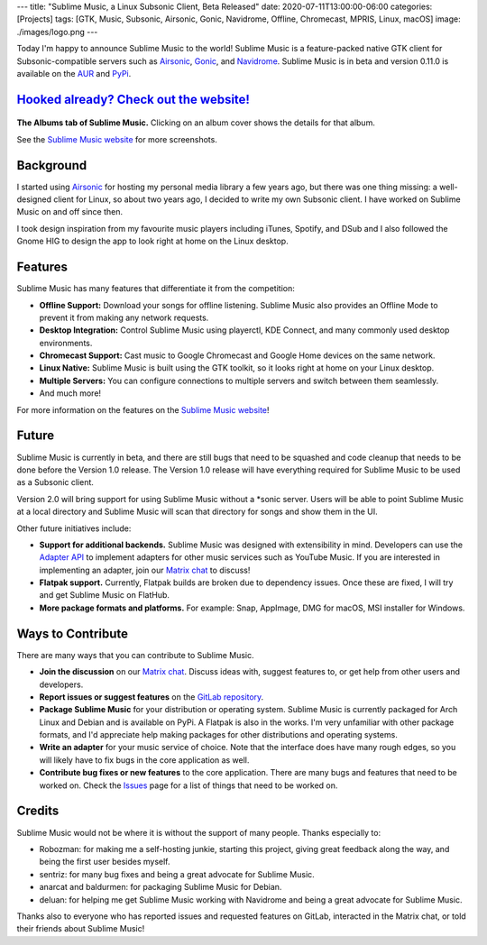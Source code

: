 ---
title: "Sublime Music, a Linux Subsonic Client, Beta Released"
date: 2020-07-11T13:00:00-06:00
categories: [Projects]
tags: [GTK, Music, Subsonic, Airsonic, Gonic, Navidrome, Offline, Chromecast, MPRIS, Linux, macOS]
image: ./images/logo.png
---

.. image:: ./images/logo.png
   :alt: Sublime Music logo

Today I'm happy to announce Sublime Music to the world! Sublime Music is a
feature-packed native GTK client for Subsonic-compatible servers such as
Airsonic_, Gonic_, and Navidrome_. Sublime Music is in beta and version 0.11.0
is available on the AUR_ and PyPi_.

`Hooked already? Check out the website! <website_>`_
----------------------------------------------------

.. figure:: ./images/albums.png
   :align: center
   :target: ./images/albums.png
   :width: 100%
   :alt: The Albums tab of Sublime Music

   **The Albums tab of Sublime Music.** Clicking on an album cover shows the
   details for that album.

   See the `Sublime Music website <website_>`_ for more screenshots.

Background
----------

I started using Airsonic_ for hosting my personal media library a few years ago,
but there was one thing missing: a well-designed client for Linux, so about two
years ago, I decided to write my own Subsonic client. I have worked on Sublime
Music on and off since then.

I took design inspiration from my favourite music players including iTunes,
Spotify, and DSub and I also followed the Gnome HIG to design the app to look
right at home on the Linux desktop.

Features
--------

Sublime Music has many features that differentiate it from the competition:

* **Offline Support:** Download your songs for offline listening. Sublime Music
  also provides an Offline Mode to prevent it from making any network requests.
* **Desktop Integration:** Control Sublime Music using playerctl, KDE Connect,
  and many commonly used desktop environments.
* **Chromecast Support:** Cast music to Google Chromecast and Google Home
  devices on the same network.
* **Linux Native:** Sublime Music is built using the GTK toolkit, so it looks
  right at home on your Linux desktop.
* **Multiple Servers:** You can configure connections to multiple servers and
  switch between them seamlessly.
* And much more!

For more information on the features on the `Sublime Music website
<features_>`_!

Future
------

Sublime Music is currently in beta, and there are still bugs that need to be
squashed and code cleanup that needs to be done before the Version 1.0
release. The Version 1.0 release will have everything required for Sublime
Music to be used as a Subsonic client.

Version 2.0 will bring support for using Sublime Music without a \*sonic server.
Users will be able to point Sublime Music at a local directory and Sublime Music
will scan that directory for songs and show them in the UI.

Other future initiatives include:

* **Support for additional backends.** Sublime Music was designed with
  extensibility in mind. Developers can use the `Adapter API`_ to implement
  adapters for other music services such as YouTube Music. If you are interested
  in implementing an adapter, join our `Matrix chat <matrix_>`_ to discuss!

* **Flatpak support.** Currently, Flatpak builds are broken due to dependency
  issues. Once these are fixed, I will try and get Sublime Music on FlatHub.

* **More package formats and platforms.** For example: Snap, AppImage, DMG for
  macOS, MSI installer for Windows.

Ways to Contribute
------------------

There are many ways that you can contribute to Sublime Music.

* **Join the discussion** on our `Matrix chat <matrix_>`_. Discuss ideas with,
  suggest features to, or get help from other users and developers.

* **Report issues or suggest features** on the `GitLab repository <issues_>`_.

* **Package Sublime Music** for your distribution or operating system. Sublime
  Music is currently packaged for Arch Linux and Debian and is available on
  PyPi. A Flatpak is also in the works. I'm very unfamiliar with other package
  formats, and I'd appreciate help making packages for other distributions and
  operating systems.

* **Write an adapter** for your music service of choice. Note that the interface
  does have many rough edges, so you will likely have to fix bugs in the core
  application as well.

* **Contribute bug fixes or new features** to the core application. There are
  many bugs and features that need to be worked on. Check the `Issues
  <issues_>`_ page for a list of things that need to be worked on.

Credits
-------

Sublime Music would not be where it is without the support of many people.
Thanks especially to:

* Robozman: for making me a self-hosting junkie, starting this project, giving
  great feedback along the way, and being the first user besides myself.
* sentriz: for many bug fixes and being a great advocate for Sublime Music.
* anarcat and baldurmen: for packaging Sublime Music for Debian.
* deluan: for helping me get Sublime Music working with Navidrome and being a
  great advocate for Sublime Music.

Thanks also to everyone who has reported issues and requested features on
GitLab, interacted in the Matrix chat, or told their friends about Sublime
Music!

.. _website: https://sublimemusic.app
.. _features: https://sublimemusic.app/#features
.. _AUR: https://aur.archlinux.org/packages/sublime-music/
.. _Debian Unstable: https://packages.debian.org/sid/sublime-music
.. _PyPi: https://pypi.org/project/sublime-music/
.. _Airsonic: https://airsonic.github.io/
.. _Gonic: https://github.com/sentriz/gonic
.. _Navidrome: https://www.navidrome.org/
.. _Adapter API: https://sublime-music.gitlab.io/sublime-music/adapter-api.html
.. _matrix: https://matrix.to/#/!veTDkgvBExJGKIBYlU:matrix.org
.. _issues: https://gitlab.com/sublime-music/sublime-music/-/issues
